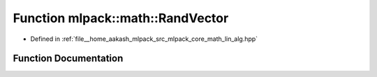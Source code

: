 .. _exhale_function_namespacemlpack_1_1math_1a27732f0088e81d179a8e6c92c4f9c4b8:

Function mlpack::math::RandVector
=================================

- Defined in :ref:`file__home_aakash_mlpack_src_mlpack_core_math_lin_alg.hpp`


Function Documentation
----------------------


.. doxygenfunction:: mlpack::math::RandVector(arma::vec&)
